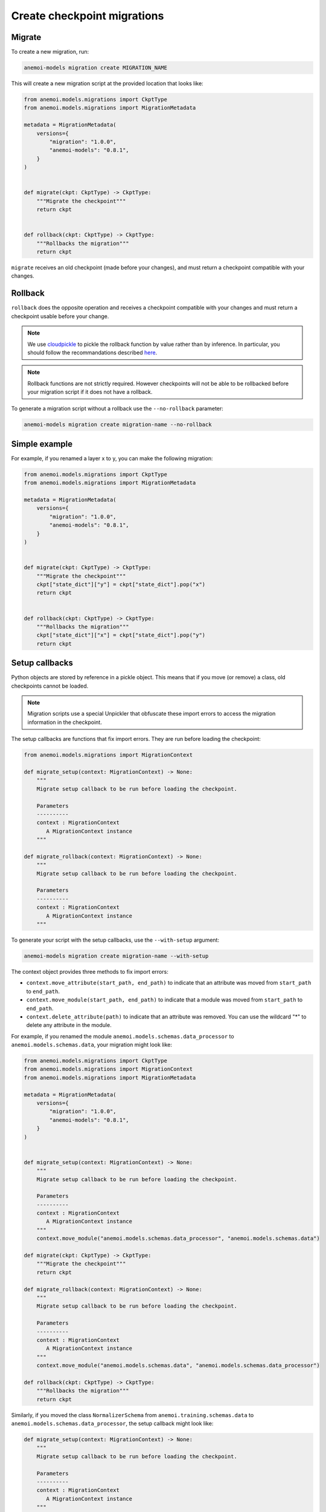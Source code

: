 .. _create-migrations:

##############################
 Create checkpoint migrations
##############################

*********
 Migrate
*********

To create a new migration, run:

.. code:: bash

   anemoi-models migration create MIGRATION_NAME

This will create a new migration script at the provided location that
looks like:

.. code:: python

   from anemoi.models.migrations import CkptType
   from anemoi.models.migrations import MigrationMetadata

   metadata = MigrationMetadata(
       versions={
           "migration": "1.0.0",
           "anemoi-models": "0.8.1",
       }
   )


   def migrate(ckpt: CkptType) -> CkptType:
       """Migrate the checkpoint"""
       return ckpt


   def rollback(ckpt: CkptType) -> CkptType:
       """Rollbacks the migration"""
       return ckpt

``migrate`` receives an old checkpoint (made before your changes), and
must return a checkpoint compatible with your changes.

**********
 Rollback
**********

``rollback`` does the opposite operation and receives a checkpoint
compatible with your changes and must return a checkpoint usable before
your change.

.. note::

   We use `cloudpickle <https://github.com/cloudpipe/cloudpickle>`_ to
   pickle the rollback function by value rather than by inference. In
   particular, you should follow the recommandations described `here
   <https://github.com/cloudpipe/cloudpickle/tree/master?tab=readme-ov-file#overriding-pickles-serialization-mechanism-for-importable-constructs>`_.

.. note::

   Rollback functions are not strictly required. However checkpoints
   will not be able to be rollbacked before your migration script if it
   does not have a rollback.

To generate a migration script without a rollback use the
``--no-rollback`` parameter:

.. code:: bash

   anemoi-models migration create migration-name --no-rollback

****************
 Simple example
****************

For example, if you renamed a layer x to y, you can make the following
migration:

.. code:: python

   from anemoi.models.migrations import CkptType
   from anemoi.models.migrations import MigrationMetadata

   metadata = MigrationMetadata(
       versions={
           "migration": "1.0.0",
           "anemoi-models": "0.8.1",
       }
   )


   def migrate(ckpt: CkptType) -> CkptType:
       """Migrate the checkpoint"""
       ckpt["state_dict"]["y"] = ckpt["state_dict"].pop("x")
       return ckpt


   def rollback(ckpt: CkptType) -> CkptType:
       """Rollbacks the migration"""
       ckpt["state_dict"]["x"] = ckpt["state_dict"].pop("y")
       return ckpt

*****************
 Setup callbacks
*****************

Python objects are stored by reference in a pickle object. This means
that if you move (or remove) a class, old checkpoints cannot be loaded.

.. note::

   Migration scripts use a special Unpickler that obfuscate these import
   errors to access the migration information in the checkpoint.

The setup callbacks are functions that fix import errors. They are run
before loading the checkpoint:

.. code:: python

   from anemoi.models.migrations import MigrationContext

   def migrate_setup(context: MigrationContext) -> None:
       """
       Migrate setup callback to be run before loading the checkpoint.

       Parameters
       ----------
       context : MigrationContext
          A MigrationContext instance
       """

   def migrate_rollback(context: MigrationContext) -> None:
       """
       Migrate setup callback to be run before loading the checkpoint.

       Parameters
       ----------
       context : MigrationContext
          A MigrationContext instance
       """

To generate your script with the setup callbacks, use the
``--with-setup`` argument:

.. code:: bash

   anemoi-models migration create migration-name --with-setup

The context object provides three methods to fix import errors:

-  ``context.move_attribute(start_path, end_path)`` to indicate that an
   attribute was moved from ``start_path`` to ``end_path``.

-  ``context.move_module(start_path, end_path)`` to indicate that a
   module was moved from ``start_path`` to ``end_path``.

-  ``context.delete_attribute(path)`` to indicate that an attribute was
   removed. You can use the wildcard "*" to delete any attribute in the
   module.

For example, if you renamed the module
``anemoi.models.schemas.data_processor`` to
``anemoi.models.schemas.data``, your migration might look like:

.. code:: python

   from anemoi.models.migrations import CkptType
   from anemoi.models.migrations import MigrationContext
   from anemoi.models.migrations import MigrationMetadata

   metadata = MigrationMetadata(
       versions={
           "migration": "1.0.0",
           "anemoi-models": "0.8.1",
       }
   )


   def migrate_setup(context: MigrationContext) -> None:
       """
       Migrate setup callback to be run before loading the checkpoint.

       Parameters
       ----------
       context : MigrationContext
          A MigrationContext instance
       """
       context.move_module("anemoi.models.schemas.data_processor", "anemoi.models.schemas.data")

   def migrate(ckpt: CkptType) -> CkptType:
       """Migrate the checkpoint"""
       return ckpt

   def migrate_rollback(context: MigrationContext) -> None:
       """
       Migrate setup callback to be run before loading the checkpoint.

       Parameters
       ----------
       context : MigrationContext
          A MigrationContext instance
       """
       context.move_module("anemoi.models.schemas.data", "anemoi.models.schemas.data_processor")

   def rollback(ckpt: CkptType) -> CkptType:
       """Rollbacks the migration"""
       return ckpt

Similarly, if you moved the class ``NormalizerSchema`` from
``anemoi.training.schemas.data`` to
``anemoi.models.schemas.data_processor``, the setup callback might look
like:

.. code:: python

   def migrate_setup(context: MigrationContext) -> None:
       """
       Migrate setup callback to be run before loading the checkpoint.

       Parameters
       ----------
       context : MigrationContext
          A MigrationContext instance
       """
       context.move_attribute(
           "anemoi.training.schemas.data.NormalizerSchema", "anemoi.models.schemas.data_processor.DataSchema"
       )

.. note::

   The attribute can also have a different name in the final location.

******************
 Final migrations
******************

If the modifications are too complex, and it is decided that migrating
old checkpoint should not be supported, you can create a "final"
migration with:

.. code:: bash

   anemoi-models migration create --final MIGRATION_NAME

**************
 Full example
**************

Here is a full example of a migration to fix `PR 433
<https://github.com/ecmwf/anemoi-core/pull/433>`_

.. code:: python

   from anemoi.models.migrations import CkptType
   from anemoi.models.migrations import MigrationContext
   from anemoi.models.migrations import MigrationMetadata

   metadata = MigrationMetadata(
       versions={
           "migration": "1.0.0",
           "anemoi-models": "0.9.0",
       }
   )


   def migrate_setup(context: MigrationContext) -> None:
       """
       Setup function ran before loading the checkpoint. This can be used to move objects
       around.

       Parameters
       ----------
       context : MigrationContext
          A context object with some utilities
       """
       context.move_attribute("anemoi.models.schemas.data_processor.DataSchema", "anemoi.training.schemas.data.DataSchema")
       context.move_attribute(
           "anemoi.training.schemas.data.NormalizerSchema", "anemoi.models.schemas.data_processor.DataSchema"
       )


   def migrate(ckpt: CkptType) -> CkptType:
       """


       Parameters
       ----------
       ckpt : CkptType


       Returns
       -------
       CkptType

       """
       """Migrate the checkpoint"""
       return ckpt


   def rollback_setup(context: MigrationContext) -> None:
       """
       Setup function ran before loading the checkpoint. This can be used to move objects
       around.

       Parameters
       ----------
       context : MigrationContext
          A context object with some utilities
       """
       context.move_attribute("anemoi.training.schemas.data.DataSchema", "anemoi.models.schemas.data_processor.DataSchema")
       context.move_attribute(
           "anemoi.models.schemas.data_processor.DataSchema", "anemoi.training.schemas.data.NormalizerSchema"
       )


   def rollback(ckpt: CkptType) -> CkptType:
       """Rollbacks the migration"""
       return ckpt
